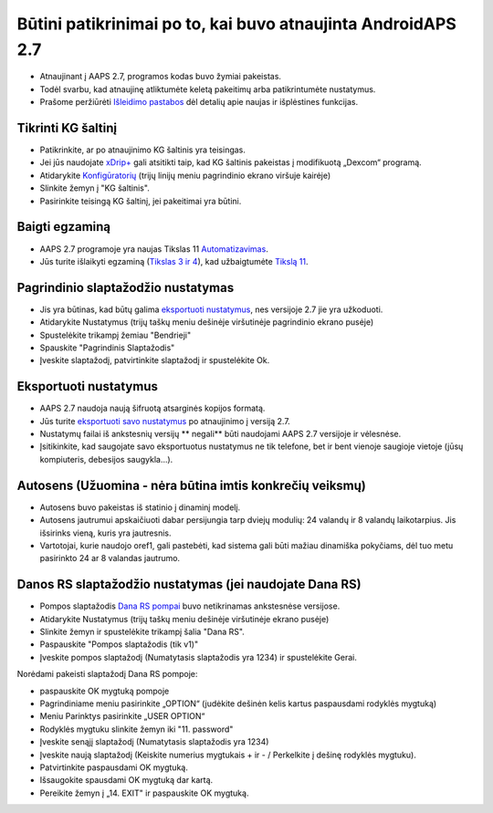 Būtini patikrinimai po to, kai buvo atnaujinta AndroidAPS 2.7
***********************************************************

* Atnaujinant į AAPS 2.7, programos kodas buvo žymiai pakeistas. 
* Todėl svarbu, kad atnaujinę atliktumėte keletą pakeitimų arba patikrintumėte nustatymus.
* Prašome peržiūrėti `Išleidimo pastabos <../Installing-AndroidAPS/Releasenotes.html#version-270>`_ dėl detalių apie naujas ir išplėstines funkcijas.

Tikrinti KG šaltinį
-----------------------------------------------------------
* Patikrinkite, ar po atnaujinimo KG šaltinis yra teisingas.
* Jei jūs naudojate `xDrip+ <../Configuration/xdrip.html>`_ gali atsitikti taip, kad KG šaltinis pakeistas į modifikuotą „Dexcom“ programą.
* Atidarykite `Konfigūratorių <../Configuration/Config-Builder.html#bg-source>`_ (trijų linijų meniu pagrindinio ekrano viršuje kairėje)
* Slinkite žemyn į "KG šaltinis".
* Pasirinkite teisingą KG šaltinį, jei pakeitimai yra būtini.

.. image:: ../images/ConfBuild_BG.png
  :alt: KG šaltinis

Baigti egzaminą
-----------------------------------------------------------
* AAPS 2.7 programoje yra naujas Tikslas 11 `Automatizavimas <../Usage/Automation.html>`_.
* Jūs turite išlaikyti egzaminą (`Tikslas 3 ir 4 <../Usage/Objectives.html#objective-3-proof-your-knowledge>`_), kad užbaigtumėte `Tikslą 11 <../Usage/Objectives.html#objective-11-automation>`_.

Pagrindinio slaptažodžio nustatymas
-----------------------------------------------------------
* Jis yra būtinas, kad būtų galima `eksportuoti nustatymus <../Usage/ExportImportSettings.html>`_, nes versijoje 2.7 jie yra užkoduoti.
* Atidarykite Nustatymus (trijų taškų meniu dešinėje viršutinėje pagrindinio ekrano pusėje)
* Spustelėkite trikampį žemiau "Bendrieji"
* Spauskite "Pagrindinis Slaptažodis"
* Įveskite slaptažodį, patvirtinkite slaptažodį ir spustelėkite Ok.

.. image:: ../images/MasterPW.png
  :alt: Nustatyti pagrindinį slaptažodį
  
Eksportuoti nustatymus
-----------------------------------------------------------
* AAPS 2.7 naudoja naują šifruotą atsarginės kopijos formatą. 
* Jūs turite `eksportuoti savo nustatymus <../Usage/ExportImportSettings.html>`_ po atnaujinimo į versiją 2.7.
* Nustatymų failai iš ankstesnių versijų ** negali** būti naudojami AAPS 2.7 versijoje ir vėlesnėse.
* Įsitikinkite, kad saugojate savo eksportuotus nustatymus ne tik telefone, bet ir bent vienoje saugioje vietoje (jūsų kompiuteris, debesijos saugykla...).

Autosens (Užuomina - nėra būtina imtis konkrečių veiksmų)
-----------------------------------------------------------
* Autosens buvo pakeistas iš statinio į dinaminį modelį.
* Autosens jautrumui apskaičiuoti dabar persijungia tarp dviejų modulių: 24 valandų ir 8 valandų laikotarpius. Jis išsirinks vieną, kuris yra jautresnis. 
* Vartotojai, kurie naudojo oref1, gali pastebėti, kad sistema gali būti mažiau dinamiška pokyčiams, dėl tuo metu pasirinkto 24 ar 8 valandas jautrumo.

Danos RS slaptažodžio nustatymas (jei naudojate Dana RS)
-----------------------------------------------------------
* Pompos slaptažodis `Dana RS pompai <../Configuration/DanaRS-Insulin-Pump.html>`_ buvo netikrinamas ankstesnėse versijose.
* Atidarykite Nustatymus (trijų taškų meniu dešinėje viršutinėje ekrano pusėje)
* Slinkite žemyn ir spustelėkite trikampį šalia "Dana RS".
* Paspauskite "Pompos slaptažodis (tik v1)"
* Įveskite pompos slaptažodį (Numatytasis slaptažodis yra 1234) ir spustelėkite Gerai.

.. image:: ../images/DanaRSPW.png
  :alt: Nustatyti Dana RS slaptažodį
  
Norėdami pakeisti slaptažodį Dana RS pompoje:

* paspauskite OK mygtuką pompoje
* Pagrindiniame meniu pasirinkite „OPTION“ (judėkite dešinėn kelis kartus paspausdami rodyklės mygtuką)
* Meniu Parinktys pasirinkite „USER OPTION“
* Rodyklės mygtuku slinkite žemyn iki "11. password"
* Įveskite senąjį slaptažodį (Numatytasis slaptažodis yra 1234)
* Įveskite naują slaptažodį (Keiskite numerius mygtukais + ir - / Perkelkite į dešinę rodyklės mygtuku).
* Patvirtinkite paspausdami OK mygtuką.
* Išsaugokite spausdami OK mygtuką dar kartą.
* Pereikite žemyn į „14. EXIT" ir paspauskite OK mygtuką.
